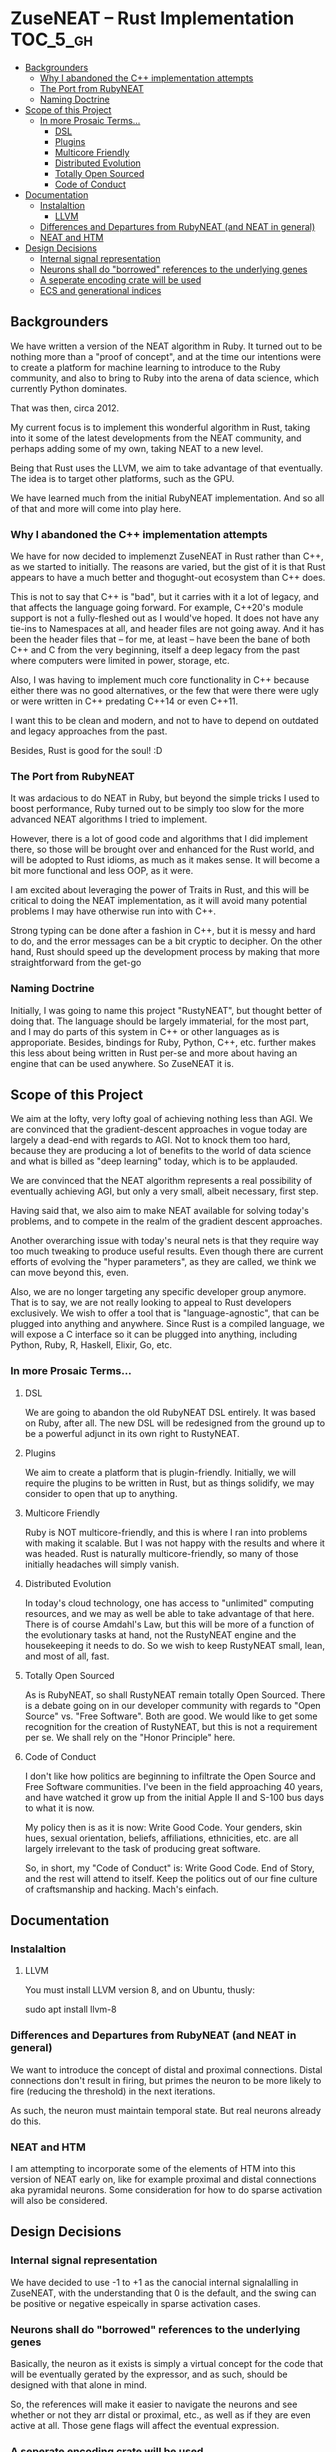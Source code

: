 * ZuseNEAT -- Rust Implementation                                  :TOC_5_gh:
  - [[#backgrounders][Backgrounders]]
    - [[#why-i-abandoned-the-c-implementation-attempts][Why I abandoned the C++ implementation attempts]]
    - [[#the-port-from-rubyneat][The Port from RubyNEAT]]
    - [[#naming-doctrine][Naming Doctrine]]
  - [[#scope-of-this-project][Scope of this Project]]
    - [[#in-more-prosaic-terms][In more Prosaic Terms...]]
      - [[#dsl][DSL]]
      - [[#plugins][Plugins]]
      - [[#multicore-friendly][Multicore Friendly]]
      - [[#distributed-evolution][Distributed Evolution]]
      - [[#totally-open-sourced][Totally Open Sourced]]
      - [[#code-of-conduct][Code of Conduct]]
  - [[#documentation][Documentation]]
    - [[#instalaltion][Instalaltion]]
      - [[#llvm][LLVM]]
    - [[#differences-and-departures-from-rubyneat-and-neat-in-general][Differences and Departures from RubyNEAT (and NEAT in general)]]
    - [[#neat-and-htm][NEAT and HTM]]
  - [[#design-decisions][Design Decisions]]
    - [[#internal-signal-representation][Internal signal representation]]
    - [[#neurons-shall-do-borrowed-references-to-the-underlying-genes][Neurons shall do "borrowed" references to the underlying genes]]
    - [[#a-seperate-encoding-crate-will-be-used][A seperate encoding crate will be used]]
    - [[#ecs-and-generational-indices][ECS and generational indices]]

** Backgrounders   
   We have written a version of the NEAT algorithm in Ruby.
   It turned out to be nothing more than a "proof of concept", 
   and at the time our intentions were to create a platform
   for machine learning to introduce to the Ruby community, 
   and also to bring to Ruby into the arena of data science,
   which currently Python dominates.

   That was then, circa 2012.
   
   My current focus is to implement this wonderful algorithm
   in Rust, taking into it some of the latest developments 
   from the NEAT community, and perhaps adding some of my own,
   taking NEAT to a new level.

   Being that Rust uses the LLVM, we aim to take advantage of 
   that eventually. The idea is to target other platforms, such
   as the GPU.

   We have learned much from the initial RubyNEAT implementation.
   And so all of that and more will come into play here.
*** Why I abandoned the C++ implementation attempts
   We have for now decided to implemenzt ZuseNEAT in Rust rather than
   C++, as we started to initially. The reasons are varied, but the gist 
   of it is that Rust appears to have a much better and thogught-out
   ecosystem than C++ does.

   This is not to say that C++ is "bad", but it carries with it a lot 
   of legacy, and that affects the language going forward. For example,
   C++20's module support is not a fully-fleshed out as I would've hoped.
   It does not have any tie-ins to Namespaces at all, and header files
   are not going away.  And it has been the header files that -- for me, at least --
   have been the bane of both C++ and C from the very beginning, itself
   a deep legacy from the past where computers were limited in power, 
   storage, etc.
   
   Also, I was having to implement much core functionality in C++ because
   either there was no good alternatives, or the few that were there were 
   ugly or were written in C++ predating C++14 or even C++11.

   I want this to be clean and modern, and not to have to depend on
   outdated and legacy approaches from the past.

   Besides, Rust is good for the soul! :D

*** The Port from RubyNEAT
   It was ardacious to do NEAT in Ruby, but beyond the simple
   tricks I used to boost performance, Ruby turned out to be simply
   too slow for the more advanced NEAT algorithms I tried to implement.
   
   However, there is a lot of good code and algorithms that I did 
   implement there, so those will be brought over and enhanced for the
   Rust world, and will be adopted to Rust idioms, as much as it makes
   sense. It will become a bit more functional and less OOP, as it were.

   I am excited about leveraging the power of Traits in Rust, and this 
   will be critical to doing the NEAT implementation, as it will avoid
   many potential problems I may have otherwise run into with C++.

   Strong typing can be done after a fashion in C++, but it is messy and
   hard to do, and the error messages can be a bit cryptic to decipher. On
   the other hand, Rust should speed up the development process by making
   that more straightforward from the get-go
*** Naming Doctrine
   Initially, I was going to name this project "RustyNEAT", but thought
   better of doing that. The language should be largely immaterial, for 
   the most part, and I may do parts of this system in C++ or other languages
   as is approporiate. Besides, bindings for Ruby, Python, C++, etc. further
   makes this less about being written in Rust per-se and more about
   having an engine that can be used anywhere. So ZuseNEAT it is.

** Scope of this Project
   We aim at the lofty, very lofty goal of achieving nothing
   less than AGI. We are convinced that the gradient-descent
   approaches in vogue today are largely a dead-end with regards
   to AGI. Not to knock them too hard, because they are
   producing a lot of benefits to the world of data science
   and what is billed as "deep learning" today, which is to be
   applauded.

   We are convinced that the NEAT algorithm represents a real
   possibility of eventually achieving AGI, but only a very
   small, albeit necessary, first step.

   Having said that, we also aim to make NEAT available for
   solving today's problems, and to compete in the realm
   of the gradient descent approaches.

   Another overarching issue with today's neural nets is that
   they require way too much tweaking to produce useful results.
   Even though there are current efforts of evolving the
   "hyper parameters", as they are called, we think we can
   move beyond this, even.

   Also, we are no longer targeting any specific developer
   group anymore. That is to say, we are not really looking
   to appeal to Rust developers exclusively. We wish to
   offer a tool that is "language-agnostic", that can be plugged
   into anything and anywhere. Since Rust is a compiled language,
   we will expose a C interface so it can be plugged into
   anything, including Python, Ruby, R, Haskell, Elixir, Go, etc.

*** In more Prosaic Terms...
**** DSL
     We are going to abandon the old RubyNEAT DSL
     entirely. It was based on Ruby, after all. The
     new DSL will be redesigned from the ground up
     to be a powerful adjunct in its own right to
     RustyNEAT.
**** Plugins
     We aim to create a platform that is plugin-friendly.
     Initially, we will require the plugins to be written
     in Rust, but as things solidify, we may consider
     to open that up to anything. 
**** Multicore Friendly
     Ruby is NOT multicore-friendly, and this is where I ran
     into problems with making it scalable. But I was not
     happy with the results and where it was headed. Rust
     is naturally multicore-friendly, so many of those
     initially headaches will simply vanish.
**** Distributed Evolution
     In today's cloud technology, one has access to 
     "unlimited" computing resources, and we may as well
     be able to take advantage of that here. There is
     of course Amdahl's Law, but this will be more
     of a function of the evolutionary tasks at hand, 
     not the RustyNEAT engine and the housekeeping
     it needs to do. So we wish to keep RustyNEAT small,
     lean, and most of all, fast.
**** Totally Open Sourced
     As is RubyNEAT, so shall RustyNEAT remain totally
     Open Sourced. There is a debate going on in our
     developer community with regards to "Open Source"
     vs. "Free Software". Both are good. We would like
     to get some recognition for the creation of
     RustyNEAT, but this is not a requirement per se. 
     We shall rely on the "Honor Principle" here.
**** Code of Conduct
     I don't like how politics are beginning to infiltrate
     the Open Source and Free Software communities. I've
     been in the field approaching 40 years, and have watched
     it grow up from the initial Apple II and S-100 bus days 
     to what it is now.

     My policy then is as it is now: Write Good Code. Your
     genders, skin hues, sexual orientation, beliefs,
     affiliations, ethnicities, etc. are all largely irrelevant
     to the task of producing great software.

     So, in short, my "Code of Conduct" is: Write Good Code.
     End of Story, and the rest will attend to itself. Keep
     the politics out of our fine culture of craftsmanship
     and hacking. Mach's einfach.   
** Documentation
*** Instalaltion
**** LLVM
     You must install LLVM version 8, and on Ubuntu, thusly:
     #+begin-src bash
     sudo apt install llvm-8
     #+end-src

*** Differences and Departures from RubyNEAT (and NEAT in general)
    We want to introduce the concept of distal and
    proximal connections. Distal connections don't result
    in firing, but primes the neuron to be more likely
    to fire (reducing the threshold) in the next
    iterations.

    As such, the neuron must maintain temporal state.
    But real neurons already do this.
*** NEAT and HTM
    I am attempting to incorporate some of the elements 
    of HTM into this version of NEAT early on, like
    for example proximal and distal connections aka
    pyramidal neurons. Some consideration for how to do
    sparse activation will also be considered.

** Design Decisions
*** Internal signal representation
    We have decided to use -1 to +1 as the canocial internal
    signalalling in ZuseNEAT, with the understanding that
    0 is the default, and the swing can be positive or negative
    espeically in sparse activation cases.
*** Neurons shall do "borrowed" references to the underlying genes
    Basically, the neuron as it exists is simply a 
    virtual concept for the code that will be eventually
    gerated by the expressor, and as such, should be 
    designed with that alone in mind.

    So, the references will make it easier to navigate the neurons
    and see whether or not they arr distal or proximal, etc.,
    as well as if they are even active at all. Those gene
    flags will affect the eventual expression.
*** A seperate encoding crate will be used
    I want to make it "easy" to plug in various
    different encoding schemes without altering ZuseNEAT
    directly, so that is the motivation. I am trying to
    decide of these will be linked in directly, or if something like 
    Flatbuffers should be used. Perhaps both.

    Flatbuffers will give the greatest flexibility to allow 
    ZuseNEAT to be used in many different environments in
    a machine-agnostic way. HOWEVER, we should also be able
    to use the direct shared library approach. And the
    shared library can be a special one to snag flatbuffer
    support.
*** ECS and generational indices
    Because this is Rust, let's head off the Borrow Checker at the pass
    and use an ECS approach rather than objects.

    See the ECS and slab_tree crates.

    If we need to, we will fork these projects and make them do
    our bidding, but for now we'll assume that they will do what we want.

